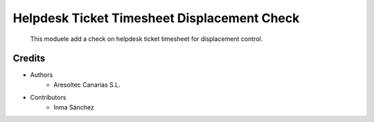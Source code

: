Helpdesk Ticket Timesheet Displacement Check
=============================================

    This moduele add a check on helpdesk ticket timesheet for displacement control.

Credits
-------
* Authors
    * Aresoltec Canarias S.L.
* Contributors
    * Inma Sánchez